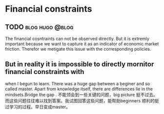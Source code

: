 #+STARTUP: indent
* Financial constraints
** TODO     :blog:hugo:@blog:
:PROPERTIES:
:EXPORT_HUGO_SECTION: ./
:END:
The financial cosntraints can not be observed directly. But it is extremly important because we want to capture it as an indicator of economic market friction. Therefor we metigate this issue with the corresponding policies.
** But in reality it is impossible to directly mornitor financial constraints with 

when I begun to learn. There was a huge gap between a beginer and so called master. Apart from knowledge itself, there are differences lie in the mindsets.Bridge the gap . 不能领会到一些关键的问题，big picture 挺不过去。而这些问题往往难以找到答案。我试图回答这些问题，能帮助beginners 顺利的挺过学习的过程。早日变成master。 
